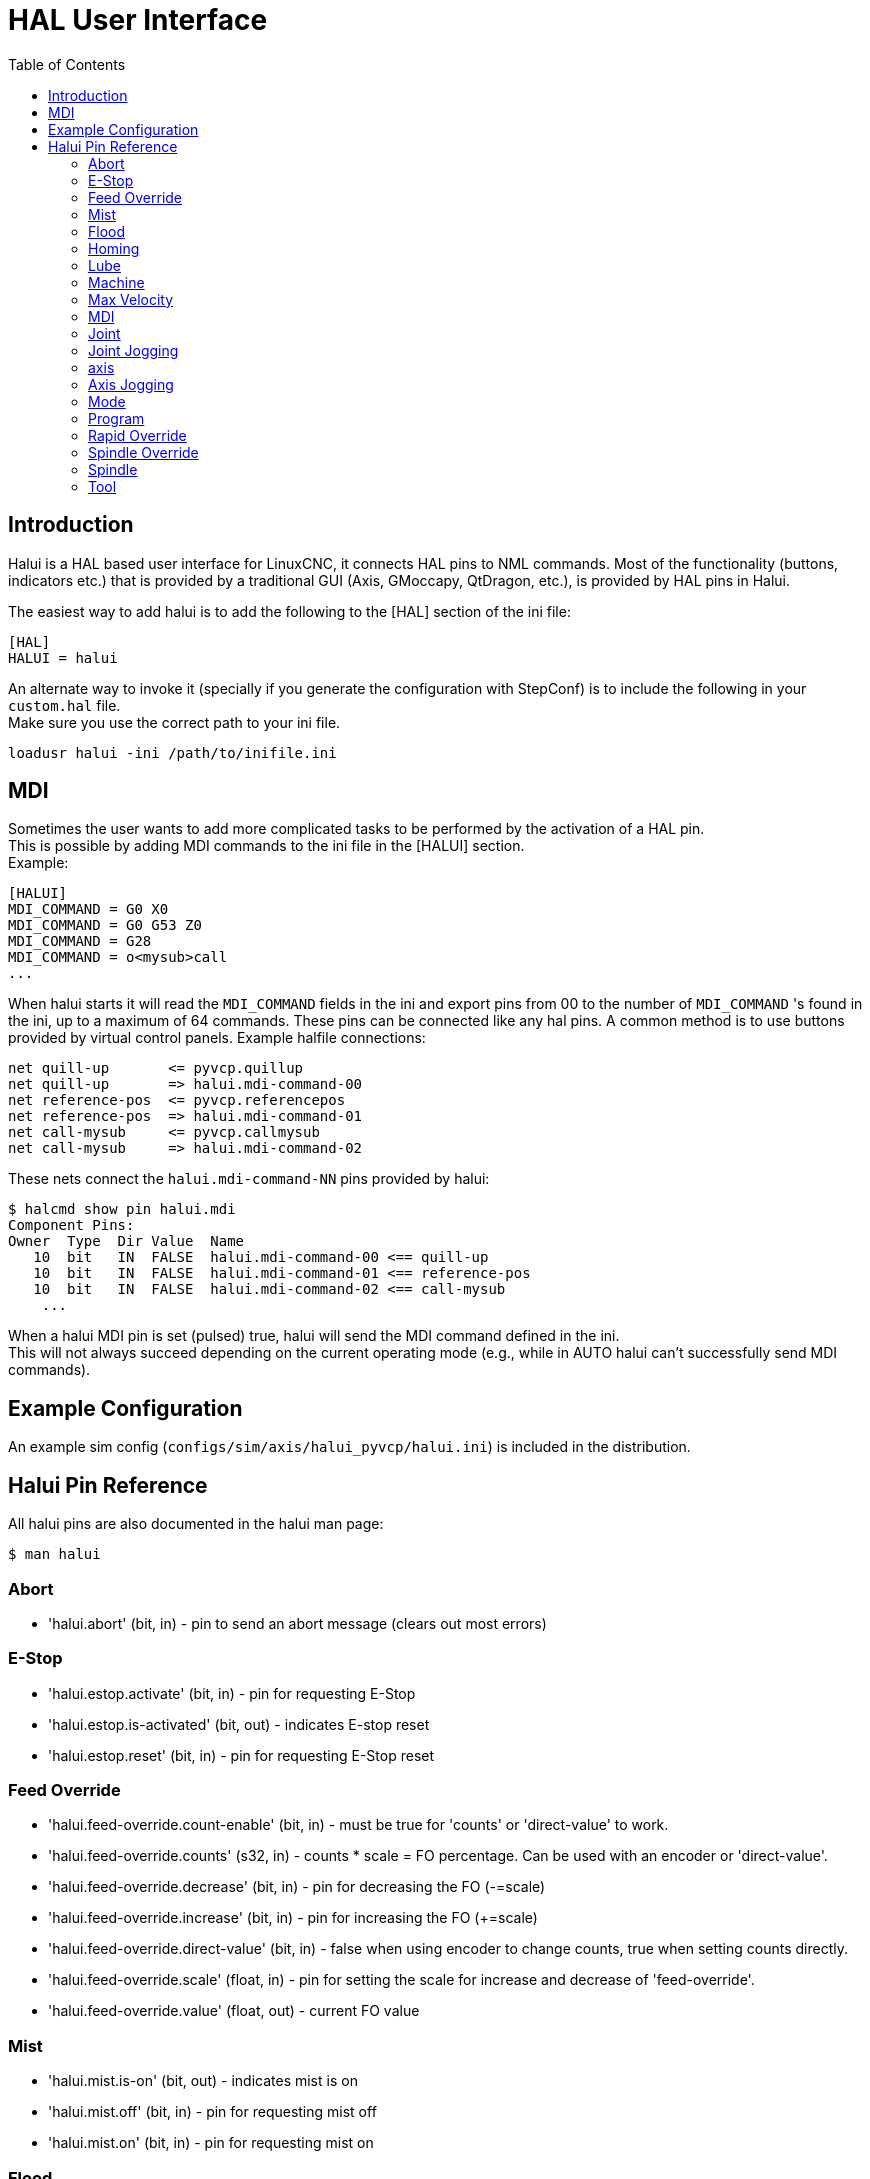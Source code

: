 :lang: en
:toc:

[[cha:hal-user-interface]]
= HAL User Interface

// Custom lang highlight
// must come after the doc title, to work around a bug in asciidoc 8.6.6
:ini: {basebackend@docbook:'':ini}
:hal: {basebackend@docbook:'':hal}
:ngc: {basebackend@docbook:'':ngc}

== Introduction

Halui is a HAL based user interface for LinuxCNC, it connects HAL pins to
NML commands. Most of the functionality (buttons, indicators etc.) that
is provided by a traditional GUI (Axis, GMoccapy, QtDragon, etc.), is provided by HAL
pins in Halui.

The easiest way to add halui is to add the following to the [HAL]
section of the ini file:

[source,{ini}]
----
[HAL]
HALUI = halui
----

An alternate way to invoke it (specially if you generate the configuration with StepConf) is to include the following in your `custom.hal` file. +
Make sure you use the correct path to your ini file.

----
loadusr halui -ini /path/to/inifile.ini
----

== MDI

Sometimes the user wants to add more complicated tasks to be performed
by the activation of a HAL pin. +
This is possible by adding MDI commands to the ini file in the [HALUI] section. +
Example:

[source,{ini}]
----
[HALUI]
MDI_COMMAND = G0 X0
MDI_COMMAND = G0 G53 Z0
MDI_COMMAND = G28
MDI_COMMAND = o<mysub>call
...
----

When halui starts it will read the `MDI_COMMAND` fields in the ini and
export pins from 00 to the number of `MDI_COMMAND` 's found in the ini, up
to a maximum of 64 commands. These pins can be connected like any
hal pins. A common method is to use buttons provided by virtual
control panels. Example halfile connections:

----
net quill-up       <= pyvcp.quillup
net quill-up       => halui.mdi-command-00
net reference-pos  <= pyvcp.referencepos
net reference-pos  => halui.mdi-command-01
net call-mysub     <= pyvcp.callmysub
net call-mysub     => halui.mdi-command-02
----

These nets connect the `halui.mdi-command-NN` pins
provided by halui:

----
$ halcmd show pin halui.mdi
Component Pins:
Owner  Type  Dir Value  Name
   10  bit   IN  FALSE  halui.mdi-command-00 <== quill-up
   10  bit   IN  FALSE  halui.mdi-command-01 <== reference-pos
   10  bit   IN  FALSE  halui.mdi-command-02 <== call-mysub
    ...
----

When a halui MDI pin is set (pulsed) true, halui will send the MDI
command defined in the ini. +
This will not always succeed depending on the current operating
mode (e.g., while in AUTO halui can't successfully send MDI commands).

== Example Configuration

An example sim config (`configs/sim/axis/halui_pyvcp/halui.ini`)
is included in the distribution.

== Halui Pin Reference

All halui pins are also documented in the halui man page:

----
$ man halui
----

=== Abort

* 'halui.abort' (bit, in) - pin to send an abort message (clears out most errors)

=== E-Stop

* 'halui.estop.activate' (bit, in) - pin for requesting E-Stop
* 'halui.estop.is-activated' (bit, out) - indicates E-stop reset
* 'halui.estop.reset' (bit, in) - pin for requesting E-Stop reset

=== Feed Override

* 'halui.feed-override.count-enable' (bit, in) - must be true for 'counts' or 'direct-value' to work.
* 'halui.feed-override.counts' (s32, in) - counts * scale = FO percentage. Can be used with an encoder or 'direct-value'.
* 'halui.feed-override.decrease' (bit, in) - pin for decreasing the FO (-=scale)
* 'halui.feed-override.increase' (bit, in) - pin for increasing the FO (+=scale)
* 'halui.feed-override.direct-value' (bit, in) - false when using encoder to change counts, true when setting counts directly.
* 'halui.feed-override.scale' (float, in) - pin for setting the scale for increase and decrease of 'feed-override'.
* 'halui.feed-override.value' (float, out) - current FO value

=== Mist

* 'halui.mist.is-on' (bit, out) - indicates mist is on
* 'halui.mist.off' (bit, in) - pin for requesting mist off
* 'halui.mist.on' (bit, in) - pin for requesting mist on

=== Flood

* 'halui.flood.is-on' (bit, out) - indicates flood is on
* 'halui.flood.off' (bit, in) - pin for requesting flood off
* 'halui.flood.on' (bit, in) - pin for requesting flood on

=== Homing

* 'halui.home-all' (bit, in) - pin for requesting all axis to home. This
  pin will only be there if HOME_SEQUENCE is set in the ini file.

=== Lube

* 'halui.lube.is-on' (bit, out) - indicates lube is on
* 'halui.lube.off' (bit, in) - pin for requesting lube off
* 'halui.lube.on' (bit, in) - pin for requesting lube on

=== Machine

* 'halui.machine.units-per-mm' (float out) - pin  for  machine  units-per-mm
  (inch:1/25.4,  mm:1) according to inifile setting: [TRAJ]LINEAR_UNITS
* 'halui.machine.is-on' (bit, out) - indicates machine on
* 'halui.machine.off' (bit, in) - pin for requesting machine off
* 'halui.machine.on' (bit, in) - pin for requesting machine on

=== Max Velocity

The maximum linear velocity can be adjusted from 0 to the MAX_VELOCITY
that is set in the [TRAJ] section of the ini file.

* 'halui.max-velocity.count-enable' (bit, in) - must be true for 'counts' or 'direct-value' to work.
* 'halui.max-velocity.counts' (s32, in) - counts * scale = MV percentage. Can be used with an encoder or 'direct-value'.
* 'halui.max-velocity.direct-value' (bit, in) - false when using encoder to change counts, true when setting counts directly.
* 'halui.max-velocity.decrease' (bit, in) - pin for decreasing max velocity
* 'halui.max-velocity.increase' (bit, in) - pin for increasing max velocity
* 'halui.max-velocity.scale' (float, in) - the amount applied to the current maximum velocity with each transition from off to on of the increase or decrease pin in machine units per second.
* 'halui.max-velocity.value' (float, out) - is the maximum linear velocity in machine units per second.

=== MDI

* 'halui.mdi-command-<nn>' (bit, in) - halui will try to send the MDI
  command defined in the ini. <nn> is a  two  digit number  starting  at 00. +
  If the command succeeds then it will place LinuxCNC in the MDI mode and then back to Manual mode. +
  If no [HALUI]MDI_COMMAND variables are set in the  ini  file, no halui.mdi-command-<nn> pins will be
  exported by halui.

=== Joint

N = joint number (0 ... num_joints-1) +
Example:

* 'halui.joint.N.select' (bit in) - pin for selecting joint N
* 'halui.joint.N.is-selected' (bit out) - status pin that joint N is selected
* 'halui.joint.N.has-fault' (bit out) - status pin telling that joint N has a fault
* 'halui.joint.N.home' (bit in) - pin for homing joint N
* 'halui.joint.N.is-homed' (bit out) - status pin telling that joint N is homed
* 'halui.joint.N.on-hard-max-limit' (bit out) - status pin telling that joint N  is  on  the  positive  hardware limit
* 'halui.joint.N.on-hard-min-limit' (bit out) - status  pin  telling  that  joint  N is on the negative hardware limit
* 'halui.joint.N.on-soft-max-limit' (bit out) - status pin telling that joint N  is  on  the  positive  software limit
* 'halui.joint.N.on-soft-min-limit' (bit out) - status  pin  telling  that  joint  N is on the negative software limit
* 'halui.joint.N.override-limits' (bit out) - status pin telling that joint N's limits are  temporarily  overridden
* 'halui.joint.N.unhome' (bit in) - pin for unhoming joint N
* 'halui.joint.selected' (u32 out) - selected joint number (0 ... num_joints-1)
* 'halui.joint.selected.has-fault' (bit out) - status pin selected joint is faulted
* 'halui.joint.selected.home' (bit in) - pin for homing the selected joint
* 'halui.joint.selected.is-homed' (bit out) - status pin telling that the selected joint is homed
* 'halui.joint.selected.on-hard-max-limit' (bit out) - status  pin  telling  that the selected joint is on the positive hardware limit
* 'halui.joint.selected.on-hard-min-limit' (bit out) - status pin telling that the selected joint is  on  the  negative hardware limit
* 'halui.joint.selected.on-soft-max-limit' (bit out) - status  pin  telling  that the selected joint is on the positive software limit
* 'halui.joint.selected.on-soft-min-limit' (bit out) - status pin telling that the selected joint is  on  the  negative software limit
* 'halui.joint.selected.override-limits' (bit out) - status  pin  telling that the selected joint's limits are temporarily overridden
* 'halui.joint.selected.unhome' (bit in) - pin for unhoming the selected joint

=== Joint Jogging

N = joint number (0 ... num_joints-1)

* 'halui.joint.jog-deadband' (float in) - pin for setting jog analog deadband (jog analog inputs smaller/slower than this - in absolute value - are ignored)
* 'halui.joint.jog-speed' (float in) - pin for setting jog speed for plus/minus jogging.
* 'halui.joint.N.analog' (float in) - pin for jogging the joint N using  an  float  value  (e.g.  joy-stick).   The value, typically set between 0.0 and ±1.0, is used as a jog-speed multiplier.
* 'halui.joint.N.increment' (float in) - pin for setting the jog increment for joint N when using  increment-plus/minus
* 'halui.joint.N.increment-minus' (bit in) - a  rising edge will will make joint N jog in the negative direction by the increment amount
* 'halui.joint.N.increment-plus' (bit in) - a rising edge will will make joint N jog in the positive  direction by the increment amount
* 'halui.joint.N.minus' (bit in) - pin   for   jogging   joint  N  in  negative  direction at the halui.joint.jog-speed velocity
* 'halui.joint.N.plus' (bit in) - pin  for  jogging  joint  N  in  positive   direction at the halui.joint.jog-speed velocity
* 'halui.joint.selected.increment' (float in) - pin  for  setting  the jog increment for the selected joint when using increment-plus/minus
* 'halui.joint.selected.increment-minus' (bit in) - a rising edge will will make the selected joint jog in the negative direction by the increment amount
* 'halui.joint.selected.increment-plus' (bit in) - a rising edge will will make the selected joint jog in the positive direction by the increment amount
* 'halui.joint.selected.minus' (bit in) - pin for jogging the selected joint in negative direction at  the halui.joint.jog-speed velocity
* 'halui.joint.selected.plus' (bit in) - pin for jogging the selected joint in positive direction at the halui.joint.jog-speed velocity

=== axis

L = axis letter (xyzabcuvw)

* 'halui.axis.L.select' (bit) - pin for selecting axis by letter
* 'halui.axis.L.is-selected' (bit out) - status pin that axis L is selected
* 'halui.axis.L.pos-commanded' (float out) - Commanded axis position in machine coordinates
* 'halui.axis.L.pos-feedback' float out) - Feedback axis position in machine coordinates
* 'halui.axis.L.pos-relative' (float out) - Commanded axis position in relative coordinates

=== Axis Jogging

L = axis letter (xyzabcuvw)

* 'halui.axis.jog-deadband' (float in) - pin  for  setting  jog  analog  deadband  (jog   analog   inputs smaller/slower than this (in absolute value) are ignored)
* 'halui.axis.jog-speed' (float in) - pin for setting jog speed for plus/minus jogging.
* 'halui.axis.L.analog' (float in) - pin for jogging the axis L using an float value (e.g. joystick). The value, typically set between 0.0 and  ±1.0,  is  used as a jog-speed multiplier.
* 'halui.axis.L.increment' (float in) - pin  for  setting the jog increment for axis L when using increment-plus/minus
* 'halui.axis.L.increment-minus' (bit in) - a rising edge will will make axis L jog in the  negative  direction by the increment amount
* 'halui.axis.L.increment-plus' (bit in) - a  rising  edge will will make axis L jog in the positive direction by the increment amount
* 'halui.axis.L.minus' (bit in) - pin  for  jogging  axis  L  in   negative   direction   at   the halui.axis.jog-speed velocity
* 'halui.axis.L.plus' (bit in) - pin   for   jogging   axis   L  in  positive  direction  at  the halui.axis.jog-speed velocity
* 'halui.axis.selected' (u32 out) - selected axis (by index: 0:x 1:y 2:z 3:a 4:b 5:cr 6:u 7:v 8:w)
* 'halui.axis.selected.increment' (float in) - pin for setting the jog increment for  the  selected  axis  when using increment-plus/minus
* 'halui.axis.selected.increment-minus' (bit in) - a  rising edge will will make the selected axis jog in the negative direction by the increment amount
* 'halui.axis.selected.increment-plus' (bit in) - a rising edge will will make the selected axis jog in the  positive direction by the increment amount
* 'halui.axis.selected.minus' (bit in) - pin  for  jogging the selected axis in negative direction at the halui.axis.jog-speed velocity
* 'halui.axis.selected.plus' (pin in) - for jogging the selected axis bit in in positive  direction at the halui.axis.jog-speed velocity

=== Mode

* 'halui.mode.auto' (bit, in) - pin for requesting auto mode
* 'halui.mode.is-auto' (bit, out) - indicates auto mode is on
* 'halui.mode.is-joint' (bit, out) - indicates joint by joint jog mode is on
* 'halui.mode.is-manual' (bit, out) - indicates manual mode is on
* 'halui.mode.is-mdi' (bit, out) - indicates mdi mode is on
* 'halui.mode.is-teleop' (bit, out) - indicates coordinated jog mode is on
* 'halui.mode.joint' (bit, in) - pin for requesting joint by joint jog mode
* 'halui.mode.manual' (bit, in) - pin for requesting manual mode
* 'halui.mode.mdi' (bit, in) - pin for requesting mdi mode
* 'halui.mode.teleop' (bit, in) - pin for requesting coordinated jog mode

=== Program

* 'halui.program.block-delete.is-on' (bit, out) - status pin telling that block delete is on
* 'halui.program.block-delete.off' (bit, in) - pin for requesting that block delete is off
* 'halui.program.block-delete.on' (bit, in) - pin for requesting that block delete is on
* 'halui.program.is-idle' (bit, out) - status pin telling that no program is running
* 'halui.program.is-paused' (bit, out) - status pin telling that a program is paused
* 'halui.program.is-running' (bit, out) - status pin telling that a program is running
* 'halui.program.optional-stop.is-on' (bit, out) - status pin telling that the optional stop is on
* 'halui.program.optional-stop.off' (bit, in) - pin requesting that the optional stop is off
* 'halui.program.optional-stop.on' (bit, in) - pin requesting that the optional stop is on
* 'halui.program.pause' (bit, in) - pin for pausing a program
* 'halui.program.resume' (bit, in) - pin for resuming a paused program
* 'halui.program.run' (bit, in) - pin for running a program
* 'halui.program.step' (bit, in) - pin for stepping in a program
* 'halui.program.stop' (bit, in) - pin for stopping a program

=== Rapid Override

* 'halui.rapid-override.count-enable' (bit in  (default: TRUE)) - When TRUE, modify Rapid Override when counts changes.
* 'halui.rapid-override.counts' (s32 in) - counts X scale = Rapid Override percentage. Can be used with an encoder or 'direct-value'.
* 'halui.rapid-override.decrease' (bit in) - pin for decreasing the Rapid Override (-=scale)
* 'halui.rapid-override.direct-value' (bit in) - pin to enable direct value Rapid Override input
* 'halui.rapid-override.increase' (bit in) - pin for increasing the Rapid Override (+=scale)
* 'halui.rapid-override.scale' (float in) - pin for setting the scale on changing the Rapid Override
* 'halui.rapid-override.value' (float out) - current Rapid Override value

=== Spindle Override

* 'halui.spindle.N.override.count-enable' (bit, in) - must be true for 'counts' or 'direct-value' to work.
* 'halui.spindle.N.override.counts' (s32, in) - counts * scale = SO percentage.  Can be used with an encoder or 'direct-value'.
* 'halui.spindle.N.override.decrease' (bit, in) - pin for decreasing the SO (-=scale)
* 'halui.spindle.N.override.direct-value' (bit, in) - false when using encoder to change counts, true when setting counts directly.
* 'halui.spindle.N.override.increase' (bit, in) - pin for increasing the SO (+=scale)
* 'halui.spindle.N.override.scale' (float, in) - pin for setting the scale on changing the SO
* 'halui.spindle.N.override.value' (float, out) - current SO value

=== Spindle

* 'halui.spindle.N.brake-is-on' (bit, out) - indicates brake is on
* 'halui.spindle.N.brake-off' (bit, in) - pin for deactivating spindle/brake
* 'halui.spindle.N.brake-on' (bit, in) - pin for activating spindle-brake
* 'halui.spindle.N.decrease' (bit, in) - decreases spindle speed
* 'halui.spindle.N.forward' (bit, in) - starts the spindle with CW motion
* 'halui.spindle.N.increase' (bit, in)- increases spindle speed
* 'halui.spindle.N.is-on' (bit, out) - indicates spindle is on (either direction)
* 'halui.spindle.N.reverse' (bit, in)- starts the spindle with a CCW motion
* 'halui.spindle.N.runs-backward' (bit, out) - indicates spindle is on, and in reverse
* 'halui.spindle.N.runs-forward' (bit, out) - indicates spindle is on, and in forward
* 'halui.spindle.N.start' (bit, in) - starts the spindle
* 'halui.spindle.N.stop' (bit, in) - stops the spindle

=== Tool

* 'halui.tool.length-offset.a' (float out) - current applied tool length offset for the A axis
* 'halui.tool.length-offset.b' (float out) - current applied tool length offset for the B axis
* 'halui.tool.length-offset.c' (float out) - current applied tool length offset for the C axis
* 'halui.tool.length-offset.u' (float out) - current applied tool length offset for the U axis
* 'halui.tool.length-offset.v' (float out) - current applied tool length offset for the V axis
* 'halui.tool.length-offset.w' (float out) - current applied tool length offset for the W axis
* 'halui.tool.length-offset.x' (float out) - current applied tool length offset for the X axis
* 'halui.tool.length-offset.y' (float out) - current applied tool length offset for the Y axis
* 'halui.tool.length-offset.z' (float out) - current applied tool length offset for the Z axis
* 'halui.tool.diameter' (float out) - Current tool diameter, or 0 if no tool is loaded.
* 'halui.tool.number' (u32, out) - indicates current selected tool

// vim: set syntax=asciidoc:

